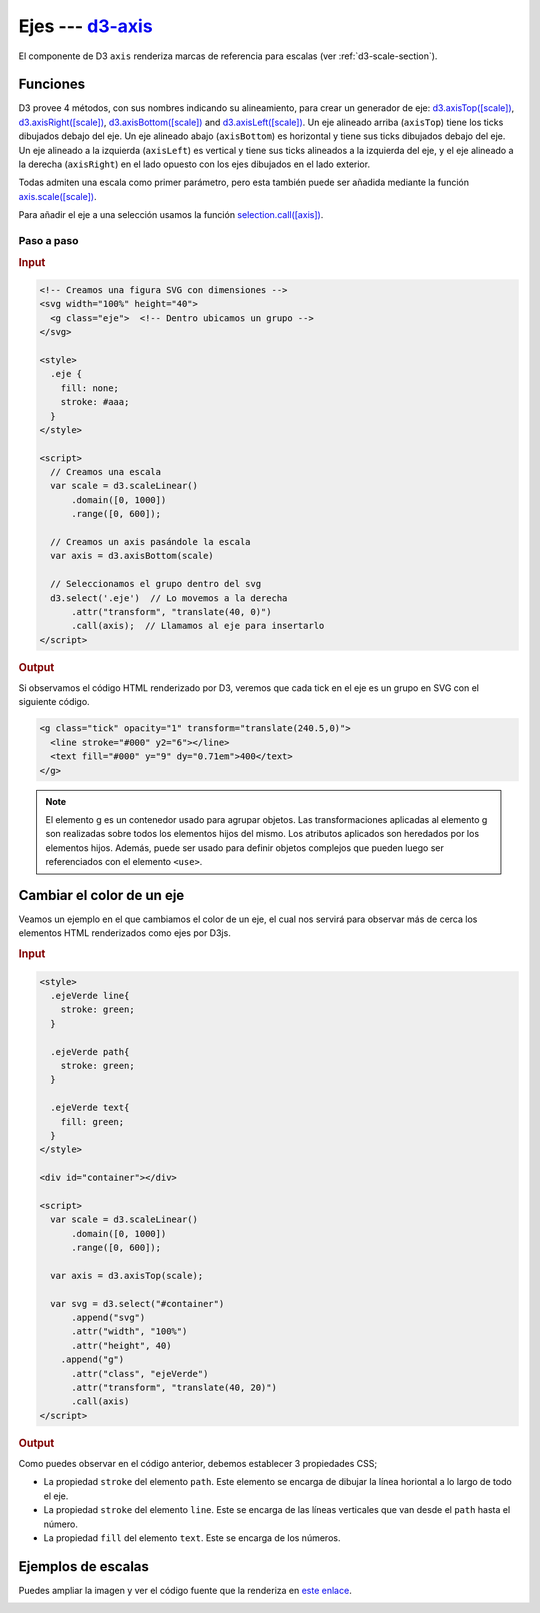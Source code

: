 .. _d3-axis-section:

*******************
Ejes --- `d3-axis`_
*******************

.. raw:: html

   <script src="https://cdnjs.cloudflare.com/ajax/libs/d3/4.13.0/d3.min.js"></script>


El componente de D3 ``axis`` renderiza marcas de referencia para escalas (ver :ref:`d3-scale-section`).

Funciones
=========
D3 provee 4 métodos, con sus nombres indicando su alineamiento, para crear un generador de eje: `d3.axisTop([scale])`_, `d3.axisRight([scale])`_, `d3.axisBottom([scale])`_ and `d3.axisLeft([scale])`_. Un eje alineado arriba (``axisTop``) tiene los ticks dibujados debajo del eje. Un eje alineado abajo (``axisBottom``) es horizontal y tiene sus ticks dibujados debajo del eje. Un eje alineado a la izquierda (``axisLeft``) es vertical y tiene sus ticks alineados a la izquierda del eje, y el eje alineado a la derecha (``axisRight``) en el lado opuesto con los ejes dibujados en el lado exterior.


Todas admiten una escala como primer parámetro, pero esta también puede ser añadida mediante la función `axis.scale([scale])`_.

Para añadir el eje a una selección usamos la función `selection.call([axis])`_.

Paso a paso
-----------


.. rubric:: Input

.. code-block:: html

   <!-- Creamos una figura SVG con dimensiones -->
   <svg width="100%" height="40">
     <g class="eje">  <!-- Dentro ubicamos un grupo -->
   </svg>

   <style>
     .eje {
       fill: none;
       stroke: #aaa;
     }
   </style>

   <script>
     // Creamos una escala
     var scale = d3.scaleLinear()
         .domain([0, 1000])
         .range([0, 600]);

     // Creamos un axis pasándole la escala
     var axis = d3.axisBottom(scale)

     // Seleccionamos el grupo dentro del svg
     d3.select('.eje')  // Lo movemos a la derecha
         .attr("transform", "translate(40, 0)")
         .call(axis);  // Llamamos al eje para insertarlo
   </script>

.. rubric:: Output

.. raw:: html

   <svg width="100%" height="40">
     <g class="eje">
   </svg>

   <style>
     .eje {
       fill: none;
       stroke: #aaa;
     }
   </style>

   <script>
     var scale = d3.scaleLinear()
         .domain([0, 1000])
         .range([0, 600]);

     var axis = d3.axisBottom(scale);

     d3.select('.eje')
         .attr("transform", "translate(40, 0)")
         .call(axis);
   </script>

Si observamos el código HTML renderizado por D3, veremos que cada tick en el eje es un grupo en SVG con el siguiente código.

.. code-block:: html

   <g class="tick" opacity="1" transform="translate(240.5,0)">
     <line stroke="#000" y2="6"></line>
     <text fill="#000" y="9" dy="0.71em">400</text>
   </g>

.. note::

   El elemento g es un contenedor usado para agrupar objetos. Las transformaciones aplicadas al elemento g son realizadas sobre todos los elementos hijos del mismo. Los atributos aplicados son heredados por los elementos hijos. Además, puede ser usado para definir objetos complejos que pueden luego ser referenciados con el elemento ``<use>``.

Cambiar el color de un eje
==========================

Veamos un ejemplo en el que cambiamos el color de un eje, el cual nos servirá para observar más de cerca los elementos HTML renderizados como ejes por D3js.

.. rubric:: Input

.. code-block:: html

   <style>
     .ejeVerde line{
       stroke: green;
     }

     .ejeVerde path{
       stroke: green;
     }

     .ejeVerde text{
       fill: green;
     }
   </style>

   <div id="container"></div>

   <script>
     var scale = d3.scaleLinear()
         .domain([0, 1000])
         .range([0, 600]);

     var axis = d3.axisTop(scale);

     var svg = d3.select("#container")
         .append("svg")
         .attr("width", "100%")
         .attr("height", 40)
       .append("g")
         .attr("class", "ejeVerde")
         .attr("transform", "translate(40, 20)")
         .call(axis)
   </script>


.. rubric:: Output

.. raw:: html

   <style>
     .ejeVerde line{
       stroke: green;
     }

     .ejeVerde path{
       stroke: green;
     }

     .ejeVerde text{
       fill: green;
     }
   </style>

   <div id="container"></div>

   <script>
     var scale = d3.scaleLinear()
         .domain([0, 1000])
         .range([0, 600]);

     var axis = d3.axisTop(scale);

     var svg = d3.select("#container")
         .append("svg")
         .attr("width", "100%")
         .attr("height", 40)
       .append("g")
         .attr("class", "ejeVerde")
         .attr("transform", "translate(40, 20)")
         .call(axis)
   </script>


Como puedes observar en el código anterior, debemos establecer 3 propiedades CSS;

- La propiedad ``stroke`` del elemento ``path``. Este elemento se encarga de dibujar la línea horiontal a lo largo de todo el eje.
- La propiedad ``stroke`` del elemento ``line``. Este se encarga de las líneas verticales que van desde el ``path`` hasta el número.
- La propiedad ``fill`` del elemento ``text``. Este se encarga de los números.



Ejemplos de escalas
===================

Puedes ampliar la imagen y ver el código fuente que la renderiza en `este enlace <http://bl.ocks.org/emmasaunders/cebb1837530c876def717c0e5c61da31>`__.

.. image:: /_static/img/d3-axis.png


.. _d3-axis: https://github.com/d3/d3-axis

.. _d3.axisTop([scale]): https://github.com/d3/d3-axis#axisTop
.. _d3.axisRight([scale]): https://github.com/d3/d3-axis#axisRight
.. _d3.axisBottom([scale]): https://github.com/d3/d3-axis#axisBottom
.. _d3.axisLeft([scale]): https://github.com/d3/d3-axis#axisLeft
.. _axis.scale([scale]): https://github.com/d3/d3-axis#axis_scale
.. _selection.call([axis]): https://github.com/d3/d3-selection#selection_call

